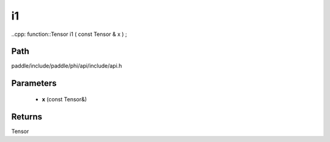 .. _en_api_paddle_experimental_i1:

i1
-------------------------------

..cpp: function::Tensor i1 ( const Tensor & x ) ;


Path
:::::::::::::::::::::
paddle/include/paddle/phi/api/include/api.h

Parameters
:::::::::::::::::::::
	- **x** (const Tensor&)

Returns
:::::::::::::::::::::
Tensor
